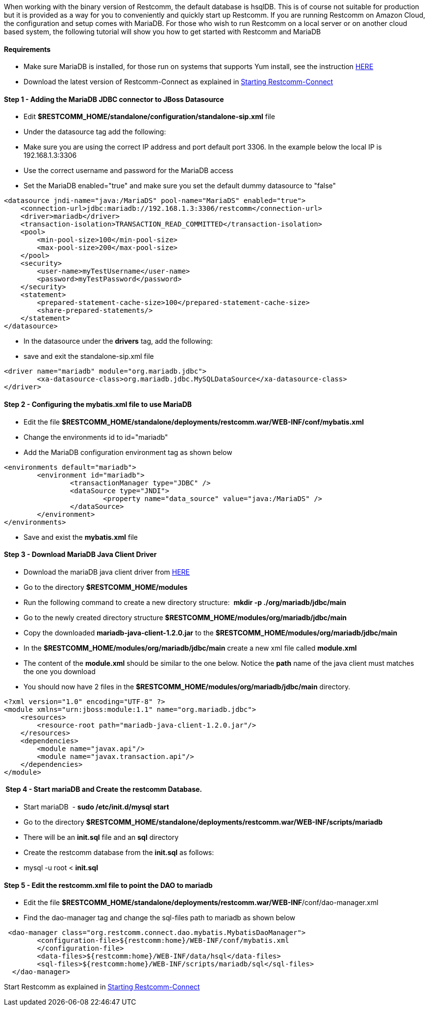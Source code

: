 When working with the binary version of Restcomm, the default database is hsqlDB. This is of course not suitable for production but it is provided as a way for you to conveniently and quickly start up Restcomm. If you are running Restcomm on Amazon Cloud, the configuration and setup comes with MariaDB. For those who wish to run Restcomm on a local server or on another cloud based system, the following tutorial will show you how to get started with Restcomm and MariaDB

[[requirements]]
Requirements
^^^^^^^^^^^^

* Make sure MariaDB is installed, for those run on systems that supports Yum install, see the instruction https://mariadb.com/kb/en/mariadb/yum/[HERE]
* Download the latest version of Restcomm-Connect as explained in <<Starting Restcomm-Connect.adoc#start-restcomm-connect,Starting Restcomm-Connect>>

[[step-1---adding-the-mariadb-jdbc-connector-to-jboss-datasource]]
Step 1 - Adding the MariaDB JDBC connector to JBoss Datasource
^^^^^^^^^^^^^^^^^^^^^^^^^^^^^^^^^^^^^^^^^^^^^^^^^^^^^^^^^^^^^^

* Edit **$RESTCOMM_HOME/standalone/configuration/standalone-sip.xml** file
* Under the datasource tag add the following:
* Make sure you are using the correct IP address and port default port 3306. In the example below the local IP is 192.168.1.3:3306
* Use the correct username and password for the MariaDB access
* Set the MariaDB enabled="true" and make sure you set the default dummy datasource to "false"

[source,lang:default,decode:true]
----
<datasource jndi-name="java:/MariaDS" pool-name="MariaDS" enabled="true">
    <connection-url>jdbc:mariadb://192.168.1.3:3306/restcomm</connection-url>
    <driver>mariadb</driver>
    <transaction-isolation>TRANSACTION_READ_COMMITTED</transaction-isolation>
    <pool>
        <min-pool-size>100</min-pool-size>
        <max-pool-size>200</max-pool-size>
    </pool>
    <security>
        <user-name>myTestUsername</user-name>
        <password>myTestPassword</password>
    </security>
    <statement>
        <prepared-statement-cache-size>100</prepared-statement-cache-size>
        <share-prepared-statements/>
    </statement>
</datasource>
----

* In the datasource under the *drivers* tag, add the following:
* save and exit the standalone-sip.xml file

[source,lang:default,decode:true]
----
<driver name="mariadb" module="org.mariadb.jdbc">
	<xa-datasource-class>org.mariadb.jdbc.MySQLDataSource</xa-datasource-class>
</driver>
----

[[step-2---configuring-the-mybatis.xml-file-to-use-mariadb]]
Step 2 - Configuring the mybatis.xml file to use MariaDB
^^^^^^^^^^^^^^^^^^^^^^^^^^^^^^^^^^^^^^^^^^^^^^^^^^^^^^^^

* Edit the file *$RESTCOMM_HOME/standalone/deployments/restcomm.war/WEB-INF/conf/mybatis.xml*
* Change the environments id to id="mariadb"
* Add the MariaDB configuration environment tag as shown below

[source,lang:default,decode:true]
----
<environments default="mariadb">
        <environment id="mariadb">
                <transactionManager type="JDBC" />
                <dataSource type="JNDI">
                        <property name="data_source" value="java:/MariaDS" />
                </dataSource>
        </environment>
</environments>
----

* Save and exist the *mybatis.xml* file

[[step-3---download-mariadb-java-client-driver]]
Step 3 - Download MariaDB Java Client Driver
^^^^^^^^^^^^^^^^^^^^^^^^^^^^^^^^^^^^^^^^^^^^

* Download the mariaDB java client driver from link:https://mariadb.com/my_portal/download/java-client[HERE]
* Go to the directory *$RESTCOMM_HOME/modules*
* Run the following command to create a new directory structure:  *mkdir -p ./org/mariadb/jdbc/main*
* Go to the newly created directory structure *$RESTCOMM_HOME/modules/org/mariadb/jdbc/main*
* Copy the downloaded *mariadb-java-client-1.2.0.jar* to the *$RESTCOMM_HOME/modules/org/mariadb/jdbc/main*
* In the *$RESTCOMM_HOME/modules/org/mariadb/jdbc/main* create a new xml file called *module.xml*
* The content of the *module.xml* should be similar to the one below. Notice the *path* name of the java client must matches the one you download
* You should now have 2 files in the *$RESTCOMM_HOME/modules/org/mariadb/jdbc/main* directory.

[source,lang:default,decode:true]
----
<?xml version="1.0" encoding="UTF-8" ?>
<module xmlns="urn:jboss:module:1.1" name="org.mariadb.jdbc">
    <resources>
        <resource-root path="mariadb-java-client-1.2.0.jar"/>
    </resources>
    <dependencies>
        <module name="javax.api"/>
        <module name="javax.transaction.api"/>
    </dependencies>
</module>
----

[[step-4---start-mariadb-and-create-the-restcomm-database.]]
 Step 4 - Start mariaDB and Create the restcomm Database.
^^^^^^^^^^^^^^^^^^^^^^^^^^^^^^^^^^^^^^^^^^^^^^^^^^^^^^^^^

* Start mariaDB  - *sudo /etc/init.d/mysql start*
* Go to the directory *$RESTCOMM_HOME/standalone/deployments/restcomm.war/WEB-INF/scripts/mariadb*
* There will be an *init.sql* file and an *sql* directory
* Create the restcomm database from the *init.sql* as follows:
* mysql -u root < *init.sql*

[[step-5---edit-the-restcomm.xml-file-to-point-the-dao-to-mariadb]]
Step 5 - Edit the restcomm.xml file to point the DAO to mariadb
^^^^^^^^^^^^^^^^^^^^^^^^^^^^^^^^^^^^^^^^^^^^^^^^^^^^^^^^^^^^^^^

* Edit the file **$RESTCOMM_HOME/standalone/deployments/restcomm.war/WEB-INF**/conf/dao-manager.xml
* Find the dao-manager tag and change the sql-files path to mariadb as shown below

[source,lang:default,decode:true]
----
 <dao-manager class="org.restcomm.connect.dao.mybatis.MybatisDaoManager">
        <configuration-file>${restcomm:home}/WEB-INF/conf/mybatis.xml
        </configuration-file>
        <data-files>${restcomm:home}/WEB-INF/data/hsql</data-files>
        <sql-files>${restcomm:home}/WEB-INF/scripts/mariadb/sql</sql-files>
  </dao-manager>
----

Start Restcomm as explained in <<Starting Restcomm-Connect.adoc#start-restcomm-connect,Starting Restcomm-Connect>>
